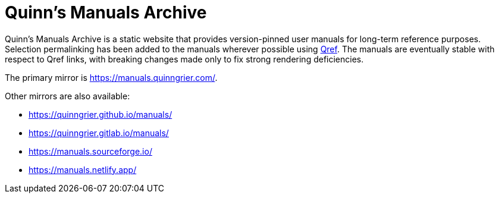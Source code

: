 //
// The authors of this file have waived all copyright and
// related or neighboring rights to the extent permitted by
// law as described by the CC0 1.0 Universal Public Domain
// Dedication. You should have received a copy of the full
// dedication along with this file, typically as a file
// named <CC0-1.0.txt>. If not, it may be available at
// <https://creativecommons.org/publicdomain/zero/1.0/>.
//

= Quinn's Manuals Archive

Quinn's Manuals Archive is a static website that provides version-pinned
user manuals for long-term reference purposes.
Selection permalinking has been added to the manuals wherever possible
using link:https://github.com/quinngrier/qref[Qref].
The manuals are eventually stable with respect to Qref links, with
breaking changes made only to fix strong rendering deficiencies.

The primary mirror is link:https://manuals.quinngrier.com/[].

Other mirrors are also available:

* link:https://quinngrier.github.io/manuals/[]
* link:https://quinngrier.gitlab.io/manuals/[]
* link:https://manuals.sourceforge.io/[]
* link:https://manuals.netlify.app/[]

//
